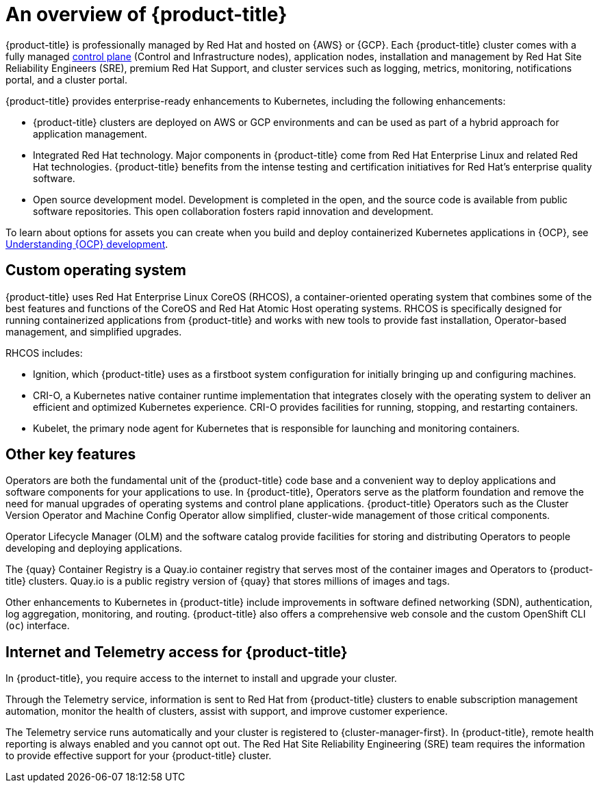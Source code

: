 // Module included in the following assemblies:
//
// * osd_architecture/osd-understanding.adoc

:_mod-docs-content-type: CONCEPT
[id="osd-intro_{context}"]
= An overview of {product-title}

{product-title} is professionally managed by Red Hat and hosted on {AWS} or {GCP}. Each {product-title} cluster comes with a fully managed link:https://access.redhat.com/documentation/en-us/openshift_container_platform/{ocp-version}/html/architecture/control-plane[control plane] (Control and Infrastructure nodes), application nodes, installation and management by Red Hat Site Reliability Engineers (SRE), premium Red Hat Support, and cluster services such as logging, metrics, monitoring, notifications portal, and a cluster portal.

{product-title} provides enterprise-ready enhancements to Kubernetes, including the following enhancements:

* {product-title} clusters are deployed on AWS or GCP environments and can be used as part of a hybrid approach for application management.

* Integrated Red Hat technology. Major components in {product-title} come from Red Hat Enterprise Linux and related Red Hat technologies. {product-title} benefits from the intense testing and certification initiatives for Red Hat’s enterprise quality software.

* Open source development model. Development is completed in the open, and the source code is available from public software repositories. This open collaboration fosters rapid innovation and development.

To learn about options for assets you can create when you build and deploy containerized Kubernetes applications in {OCP}, see link:https://docs.openshift.com/container-platform/{ocp-version}/architecture/understanding-development.html[Understanding {OCP} development].


[id="rhcos_{context}"]
== Custom operating system
{product-title} uses Red Hat Enterprise Linux CoreOS (RHCOS), a container-oriented operating system that combines some of the best features and functions of the CoreOS and Red Hat Atomic Host operating systems. RHCOS is specifically designed for running containerized applications from {product-title} and works with new tools to provide fast installation, Operator-based management, and simplified upgrades.

RHCOS includes:

- Ignition, which {product-title} uses as a firstboot system configuration for initially bringing up and configuring machines.
- CRI-O, a Kubernetes native container runtime implementation that integrates closely with the operating system to deliver an efficient and optimized Kubernetes experience. CRI-O provides facilities for running, stopping, and restarting containers.
- Kubelet, the primary node agent for Kubernetes that is responsible for launching and monitoring containers.

[id="osd-key-features_{context}"]
== Other key features
Operators are both the fundamental unit of the {product-title} code base and a convenient way to deploy applications and software components for your applications to use. In {product-title}, Operators serve as the platform foundation and remove the need for manual upgrades of operating systems and control plane applications. {product-title} Operators such as the Cluster Version Operator and Machine Config Operator allow simplified, cluster-wide management of those critical components.

Operator Lifecycle Manager (OLM) and the software catalog provide facilities for storing and distributing Operators to people developing and deploying applications.

The {quay} Container Registry is a Quay.io container registry that serves most of the container images and Operators to {product-title} clusters. Quay.io is a public registry version of {quay} that stores millions of images and tags.

Other enhancements to Kubernetes in {product-title} include improvements in software defined networking (SDN), authentication, log aggregation, monitoring, and routing. {product-title} also offers a comprehensive web console and the custom OpenShift CLI (`oc`) interface.

[id="telemetry_{context}"]
== Internet and Telemetry access for {product-title}

In {product-title}, you require access to the internet to install and upgrade your cluster.

Through the Telemetry service, information is sent to Red Hat from {product-title} clusters to enable subscription management automation, monitor the health of clusters, assist with support, and improve customer experience.

The Telemetry service runs automatically and your cluster is registered to {cluster-manager-first}. In {product-title}, remote health reporting is always enabled and you cannot opt out. The Red Hat Site Reliability Engineering (SRE) team requires the information to provide effective support for your {product-title} cluster.
